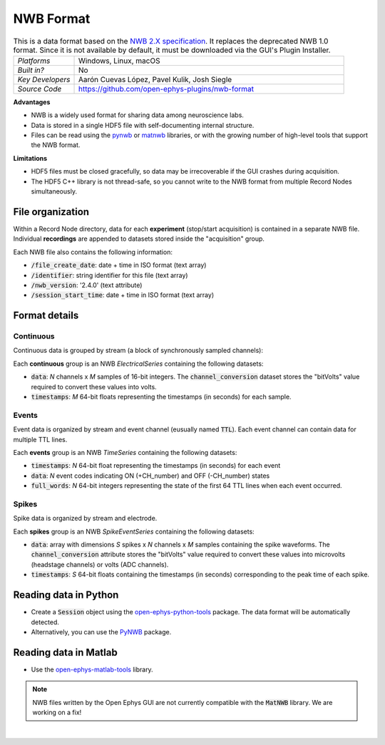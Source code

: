 .. _nwbdataformat:
.. role:: raw-html-m2r(raw)
   :format: html

NWB Format
=====================

.. image:: ../../_static/images/recordingdata/nwb/header.png
  :alt: NWB data file icon

.. csv-table:: This is a data format based on the `NWB 2.X specification <https://nwb-schema.readthedocs.io/en/latest/format.html>`__. It replaces the deprecated NWB 1.0 format. Since it is not available by default, it must be downloaded via the GUI's Plugin Installer.
   :widths: 18, 80

   "*Platforms*", "Windows, Linux, macOS"
   "*Built in?*", "No"
   "*Key Developers*", "Aarón Cuevas López, Pavel Kulik, Josh Siegle"
   "*Source Code*", "https://github.com/open-ephys-plugins/nwb-format"


**Advantages**

* NWB is a widely used format for sharing data among neuroscience labs.

* Data is stored in a single HDF5 file with self-documenting internal structure.

* Files can be read using the `pynwb <https://pynwb.readthedocs.io/en/stable/index.html>`__ or `matnwb <https://github.com/NeurodataWithoutBorders/matnwb>`__ libraries, or with the growing number of high-level tools that support the NWB format.

**Limitations**

* HDF5 files must be closed gracefully, so data may be irrecoverable if the GUI crashes during acquisition.

* The HDF5 C++ library is not thread-safe, so you cannot write to the NWB format from multiple Record Nodes simultaneously.

File organization
####################

Within a Record Node directory, data for each **experiment** (stop/start acquisition) is contained in a separate NWB file. Individual **recordings** are appended to datasets stored inside the "acquisition" group.

.. image:: ../../_static/images/recordingdata/nwb/organization.png
  :alt: NWB data file structure
  :width: 300

Each NWB file also contains the following information:

* :code:`/file_create_date`: date + time in ISO format (text array)
* :code:`/identifier`: string identifier for this file (text array)
* :code:`/nwb_version`: '2.4.0' (text attribute)
* :code:`/session_start_time`: date + time in ISO format (text array)

Format details
################

Continuous
----------------

Continuous data is grouped by stream (a block of synchronously sampled channels):

.. image:: ../../_static/images/recordingdata/nwb/continuous.png
  :alt: NWB data continuous format
  :width: 300

Each **continuous** group is an NWB *ElectricalSeries* containing the following datasets:

* :code:`data`: *N* channels x *M* samples of 16-bit integers. The :code:`channel_conversion` dataset stores the "bitVolts" value required to convert these values into volts.

* :code:`timestamps`: *M* 64-bit floats representing the timestamps (in seconds) for each sample.



Events
-------

Event data is organized by stream and event channel (eusually named :code:`TTL`). Each event channel can contain data for multiple TTL lines.

.. image:: ../../_static/images/recordingdata/nwb/events.png
  :alt: NWB data events format
  :width: 300

Each **events** group is an NWB *TimeSeries* containing the following datasets:

* :code:`timestamps`: *N* 64-bit float representing the timestamps (in seconds) for each event

* :code:`data`: *N* event codes indicating ON (+CH_number) and OFF (-CH_number) states

* :code:`full_words`: *N* 64-bit integers representing the state of the first 64 TTL lines when each event occurred.


Spikes
--------

Spike data is organized by stream and electrode.

.. image:: ../../_static/images/recordingdata/nwb/spikes.png
  :alt: NWB data spikes format
  :width: 300

Each **spikes** group is an NWB *SpikeEventSeries* containing the following datasets:

* :code:`data`: array with dimensions *S* spikes x *N* channels x *M* samples containing the spike waveforms. The :code:`channel_conversion` attribute stores the "bitVolts" value required to convert these values into microvolts (headstage channels) or volts (ADC channels).

* :code:`timestamps`: *S* 64-bit floats containing the timestamps (in seconds) corresponding to the peak time of each spike.


Reading data in Python
#######################

* Create a :code:`Session` object using the `open-ephys-python-tools <https://github.com/open-ephys/open-ephys-python-tools>`__ package. The data format will be automatically detected.

* Alternatively, you can use the `PyNWB <https://pynwb.readthedocs.io/en/stable/>`__ package.


Reading data in Matlab
#######################

* Use the `open-ephys-matlab-tools <https://github.com/open-ephys/open-ephys-matlab-tools>`__ library.

.. note:: NWB files written by the Open Ephys GUI are not currently compatible with the :code:`MatNWB` library. We are working on a fix!


|
